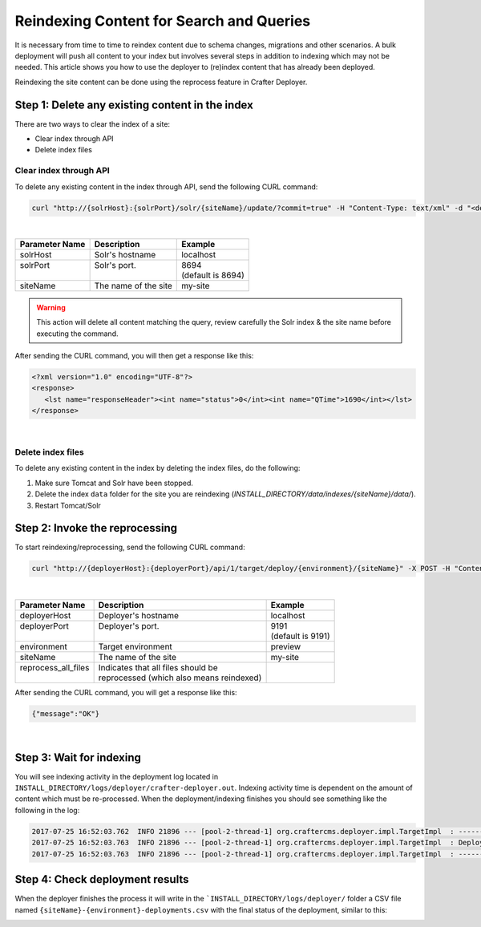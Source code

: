 .. _reindexing-content:

=========================================
Reindexing Content for Search and Queries
=========================================

It is necessary from time to time to reindex content due to schema changes, migrations and other scenarios.
A bulk deployment will push all content to your index but involves several steps in addition to indexing which may not
be needed.  This article shows you how to use the deployer to (re)index content that has already been deployed.

Reindexing the site content can be done using the reprocess feature in Crafter Deployer.

------------------------------------------------
Step 1: Delete any existing content in the index
------------------------------------------------

There are two ways to clear the index of a site:

* Clear index through API
* Delete index files

^^^^^^^^^^^^^^^^^^^^^^^
Clear index through API
^^^^^^^^^^^^^^^^^^^^^^^

To delete any existing content in the index through API, send the following CURL command:

.. code-block:: xml

    curl "http://{solrHost}:{solrPort}/solr/{siteName}/update/?commit=true" -H "Content-Type: text/xml" -d "<delete><query>*:*</query></delete>"

|

+----------------------+-------------------------------------------+----------------------------+
|| Parameter Name      || Description                              || Example                   |
+======================+===========================================+============================+
|| solrHost            || Solr's hostname                          || localhost                 |
+----------------------+-------------------------------------------+----------------------------+
|| solrPort            || Solr's port.                             || 8694                      |
||                     ||                                          || (default is 8694)         |
+----------------------+-------------------------------------------+----------------------------+
|| siteName            || The name of the site                     || my-site                   |
+----------------------+-------------------------------------------+----------------------------+

.. WARNING::
  This action will delete all content matching the query, review carefully the Solr index & the site name before executing the command.

After sending the CURL command, you will then get a response like this:

.. code-block:: xml

   <?xml version="1.0" encoding="UTF-8"?>
   <response>
      <lst name="responseHeader"><int name="status">0</int><int name="QTime">1690</int></lst>
   </response>

|

^^^^^^^^^^^^^^^^^^
Delete index files
^^^^^^^^^^^^^^^^^^

To delete any existing content in the index by deleting the index files, do the following:

#. Make sure Tomcat and Solr have been stopped.
#. Delete the index ``data`` folder for the site you are reindexing (*INSTALL_DIRECTORY/data/indexes/{siteName}/data/*).
#. Restart Tomcat/Solr

-------------------------------
Step 2: Invoke the reprocessing
-------------------------------

To start reindexing/reprocessing, send the following CURL command:

.. code-block:: xml

    curl "http://{deployerHost}:{deployerPort}/api/1/target/deploy/{environment}/{siteName}" -X POST -H "Content-Type: application/json" -d '{ "reprocess_all_files": true }'

|

+----------------------+-------------------------------------------+----------------------------+
|| Parameter Name      || Description                              || Example                   |
+======================+===========================================+============================+
|| deployerHost        || Deployer's hostname                      || localhost                 |
+----------------------+-------------------------------------------+----------------------------+
|| deployerPort        || Deployer's port.                         || 9191                      |
||                     ||                                          || (default is 9191)         |
+----------------------+-------------------------------------------+----------------------------+
|| environment         || Target environment                       || preview                   |
+----------------------+-------------------------------------------+----------------------------+
|| siteName            || The name of the site                     || my-site                   |
+----------------------+-------------------------------------------+----------------------------+
|| reprocess_all_files || Indicates that all files should be       ||                           |
||                     || reprocessed (which also means reindexed) ||                           |
+----------------------+-------------------------------------------+----------------------------+

After sending the CURL command, you will get a response like this:

.. code-block:: json

   {"message":"OK"}

|

-------------------------
Step 3: Wait for indexing
-------------------------

You will see indexing activity in the deployment log located in ``INSTALL_DIRECTORY/logs/deployer/crafter-deployer.out``. Indexing activity time is dependent on the amount of content which must be re-processed. When the
deployment/indexing finishes you should see something like the following in the log:

.. code-block:: text

	2017-07-25 16:52:03.762  INFO 21896 --- [pool-2-thread-1] org.craftercms.deployer.impl.TargetImpl  : ------------------------------------------------------------
	2017-07-25 16:52:03.763  INFO 21896 --- [pool-2-thread-1] org.craftercms.deployer.impl.TargetImpl  : Deployment for editorial-preview finished in 2.359 secs
	2017-07-25 16:52:03.763  INFO 21896 --- [pool-2-thread-1] org.craftercms.deployer.impl.TargetImpl  : ------------------------------------------------------------

--------------------------------
Step 4: Check deployment results
--------------------------------

When the deployer finishes the process it will write in the ```INSTALL_DIRECTORY/logs/deployer/`` folder a CSV file named ``{siteName}-{environment}-deployments.csv`` with the final status of the deployment, similar to this:

.. image:: /_static/images/system-admin/deploy-results-csv.png
   :alt: Cook Books - Reindexing Deployment Results CSV File
   :width: 85 %
   :align: center
